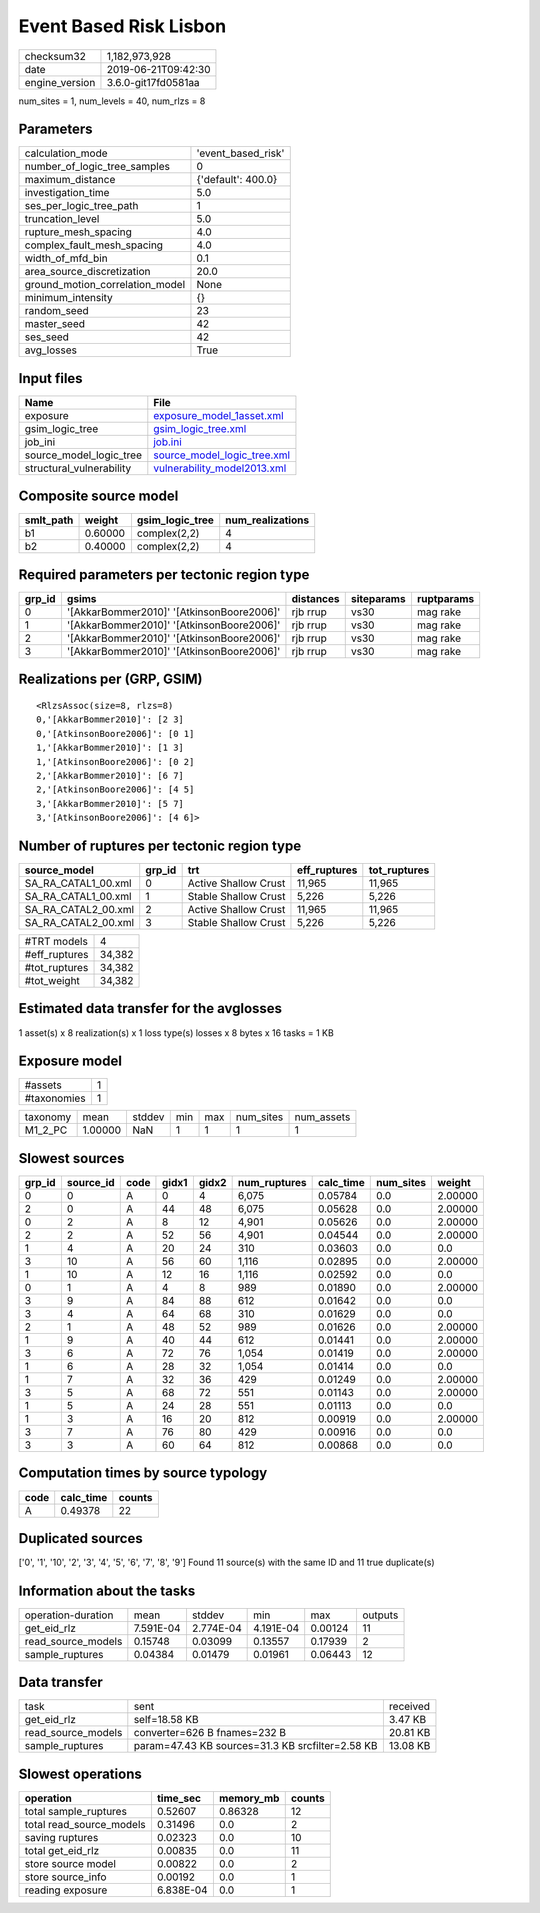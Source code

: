 Event Based Risk Lisbon
=======================

============== ===================
checksum32     1,182,973,928      
date           2019-06-21T09:42:30
engine_version 3.6.0-git17fd0581aa
============== ===================

num_sites = 1, num_levels = 40, num_rlzs = 8

Parameters
----------
=============================== ==================
calculation_mode                'event_based_risk'
number_of_logic_tree_samples    0                 
maximum_distance                {'default': 400.0}
investigation_time              5.0               
ses_per_logic_tree_path         1                 
truncation_level                5.0               
rupture_mesh_spacing            4.0               
complex_fault_mesh_spacing      4.0               
width_of_mfd_bin                0.1               
area_source_discretization      20.0              
ground_motion_correlation_model None              
minimum_intensity               {}                
random_seed                     23                
master_seed                     42                
ses_seed                        42                
avg_losses                      True              
=============================== ==================

Input files
-----------
======================== ============================================================
Name                     File                                                        
======================== ============================================================
exposure                 `exposure_model_1asset.xml <exposure_model_1asset.xml>`_    
gsim_logic_tree          `gsim_logic_tree.xml <gsim_logic_tree.xml>`_                
job_ini                  `job.ini <job.ini>`_                                        
source_model_logic_tree  `source_model_logic_tree.xml <source_model_logic_tree.xml>`_
structural_vulnerability `vulnerability_model2013.xml <vulnerability_model2013.xml>`_
======================== ============================================================

Composite source model
----------------------
========= ======= =============== ================
smlt_path weight  gsim_logic_tree num_realizations
========= ======= =============== ================
b1        0.60000 complex(2,2)    4               
b2        0.40000 complex(2,2)    4               
========= ======= =============== ================

Required parameters per tectonic region type
--------------------------------------------
====== ========================================= ========= ========== ==========
grp_id gsims                                     distances siteparams ruptparams
====== ========================================= ========= ========== ==========
0      '[AkkarBommer2010]' '[AtkinsonBoore2006]' rjb rrup  vs30       mag rake  
1      '[AkkarBommer2010]' '[AtkinsonBoore2006]' rjb rrup  vs30       mag rake  
2      '[AkkarBommer2010]' '[AtkinsonBoore2006]' rjb rrup  vs30       mag rake  
3      '[AkkarBommer2010]' '[AtkinsonBoore2006]' rjb rrup  vs30       mag rake  
====== ========================================= ========= ========== ==========

Realizations per (GRP, GSIM)
----------------------------

::

  <RlzsAssoc(size=8, rlzs=8)
  0,'[AkkarBommer2010]': [2 3]
  0,'[AtkinsonBoore2006]': [0 1]
  1,'[AkkarBommer2010]': [1 3]
  1,'[AtkinsonBoore2006]': [0 2]
  2,'[AkkarBommer2010]': [6 7]
  2,'[AtkinsonBoore2006]': [4 5]
  3,'[AkkarBommer2010]': [5 7]
  3,'[AtkinsonBoore2006]': [4 6]>

Number of ruptures per tectonic region type
-------------------------------------------
=================== ====== ==================== ============ ============
source_model        grp_id trt                  eff_ruptures tot_ruptures
=================== ====== ==================== ============ ============
SA_RA_CATAL1_00.xml 0      Active Shallow Crust 11,965       11,965      
SA_RA_CATAL1_00.xml 1      Stable Shallow Crust 5,226        5,226       
SA_RA_CATAL2_00.xml 2      Active Shallow Crust 11,965       11,965      
SA_RA_CATAL2_00.xml 3      Stable Shallow Crust 5,226        5,226       
=================== ====== ==================== ============ ============

============= ======
#TRT models   4     
#eff_ruptures 34,382
#tot_ruptures 34,382
#tot_weight   34,382
============= ======

Estimated data transfer for the avglosses
-----------------------------------------
1 asset(s) x 8 realization(s) x 1 loss type(s) losses x 8 bytes x 16 tasks = 1 KB

Exposure model
--------------
=========== =
#assets     1
#taxonomies 1
=========== =

======== ======= ====== === === ========= ==========
taxonomy mean    stddev min max num_sites num_assets
M1_2_PC  1.00000 NaN    1   1   1         1         
======== ======= ====== === === ========= ==========

Slowest sources
---------------
====== ========= ==== ===== ===== ============ ========= ========= =======
grp_id source_id code gidx1 gidx2 num_ruptures calc_time num_sites weight 
====== ========= ==== ===== ===== ============ ========= ========= =======
0      0         A    0     4     6,075        0.05784   0.0       2.00000
2      0         A    44    48    6,075        0.05628   0.0       2.00000
0      2         A    8     12    4,901        0.05626   0.0       2.00000
2      2         A    52    56    4,901        0.04544   0.0       2.00000
1      4         A    20    24    310          0.03603   0.0       0.0    
3      10        A    56    60    1,116        0.02895   0.0       2.00000
1      10        A    12    16    1,116        0.02592   0.0       0.0    
0      1         A    4     8     989          0.01890   0.0       2.00000
3      9         A    84    88    612          0.01642   0.0       0.0    
3      4         A    64    68    310          0.01629   0.0       0.0    
2      1         A    48    52    989          0.01626   0.0       2.00000
1      9         A    40    44    612          0.01441   0.0       2.00000
3      6         A    72    76    1,054        0.01419   0.0       2.00000
1      6         A    28    32    1,054        0.01414   0.0       0.0    
1      7         A    32    36    429          0.01249   0.0       2.00000
3      5         A    68    72    551          0.01143   0.0       2.00000
1      5         A    24    28    551          0.01113   0.0       0.0    
1      3         A    16    20    812          0.00919   0.0       2.00000
3      7         A    76    80    429          0.00916   0.0       0.0    
3      3         A    60    64    812          0.00868   0.0       0.0    
====== ========= ==== ===== ===== ============ ========= ========= =======

Computation times by source typology
------------------------------------
==== ========= ======
code calc_time counts
==== ========= ======
A    0.49378   22    
==== ========= ======

Duplicated sources
------------------
['0', '1', '10', '2', '3', '4', '5', '6', '7', '8', '9']
Found 11 source(s) with the same ID and 11 true duplicate(s)

Information about the tasks
---------------------------
================== ========= ========= ========= ======= =======
operation-duration mean      stddev    min       max     outputs
get_eid_rlz        7.591E-04 2.774E-04 4.191E-04 0.00124 11     
read_source_models 0.15748   0.03099   0.13557   0.17939 2      
sample_ruptures    0.04384   0.01479   0.01961   0.06443 12     
================== ========= ========= ========= ======= =======

Data transfer
-------------
================== ================================================ ========
task               sent                                             received
get_eid_rlz        self=18.58 KB                                    3.47 KB 
read_source_models converter=626 B fnames=232 B                     20.81 KB
sample_ruptures    param=47.43 KB sources=31.3 KB srcfilter=2.58 KB 13.08 KB
================== ================================================ ========

Slowest operations
------------------
======================== ========= ========= ======
operation                time_sec  memory_mb counts
======================== ========= ========= ======
total sample_ruptures    0.52607   0.86328   12    
total read_source_models 0.31496   0.0       2     
saving ruptures          0.02323   0.0       10    
total get_eid_rlz        0.00835   0.0       11    
store source model       0.00822   0.0       2     
store source_info        0.00192   0.0       1     
reading exposure         6.838E-04 0.0       1     
======================== ========= ========= ======